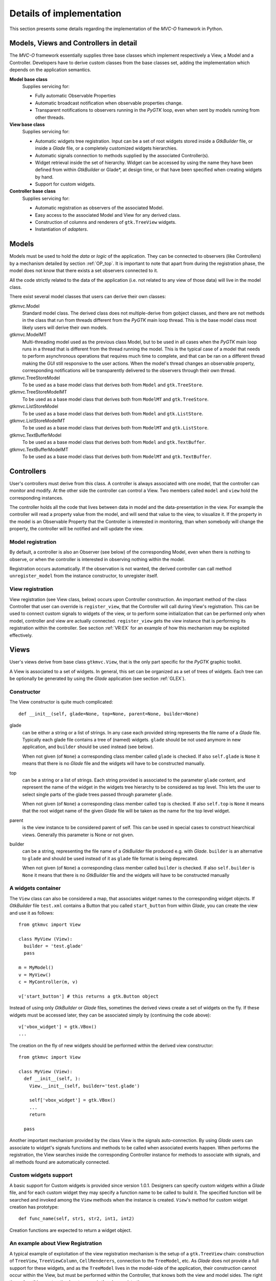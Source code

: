 Details of implementation
=========================

This section presents some details regarding the implementation of the
*MVC-O* framework in Python.

Models, Views and Controllers in detail
---------------------------------------

The *MVC-O* framework essentially supplies three base classes which
implement respectively a View, a Model and a Controller. Developers
have to derive custom classes from the base classes set, adding the
implementation which depends on the application semantics.

**Model base class**
   Supplies servicing for:

   * Fully automatic Observable Properties 

   * Automatic broadcast notification when observable properties
     change.

   * Transparent notifications to observers running in the *PyGTK*
     loop, even when sent by models running from other threads.

**View base class**
   Supplies servicing for:

   * Automatic widgets tree registration. Input can be a set of
     root widgets stored inside a *GtkBuilder* file, or inside a
     *Glade* file, or a completely customized widgets hierarchies.
   * Automatic signals connection to methods supplied by the
     associated Controller(s).
   * Widget retrieval inside the set of hierarchy. Widget can be
     accessed by using the name they have been defined from within
     *GtkBuilder* or Glade*, at design time, or that have been
     specified when creating widgets by hand.
   * Support for custom widgets.

**Controller base class**
   Supplies servicing for:

   * Automatic registration as observers of the associated Model.
   * Easy access to the associated Model and View for any derived
     class.
   * Construction of columns and renderers of
     ``gtk.TreeView`` widgets.
   * Instantiation of *adapters*.


.. _MODELS:

Models
------

Models must be used to hold the *data* or *logic* of the
application. They can be connected to observers (like Controllers) by
a mechanism detailed by section :ref:`OP_top`.  It is important to note
that apart from during the registration phase, the model does not know
that there exists a set observers connected to it.

All the code strictly related to the data of the application (i.e. not
related to any view of those data) will live in the model class. 

There exist several model classes that users can derive their own
classes:

gtkmvc.Model
   Standard model class. The derived class does not
   multiple-derive from gobject classes, and there are not methods in
   the class that run from threads different from the *PyGTK* main loop
   thread. This is the base model class most likely users will derive
   their own models.
 
gtkmvc.ModelMT
   Multi-threading model used as the previous
   class Model, but to be used in all cases when the *PyGTK* main loop
   runs in a thread that is different from the thread running the
   model. This is the typical case of a model that needs to perform
   asynchronous operations that requires much time to complete, and
   that can be ran on a different thread making the *GUI* still
   responsive to the user actions. When the model's thread changes an
   observable property, corresponding notifications will be
   transparently delivered to the observers through their own thread.
 
gtkmvc.TreeStoreModel
   To be used as a base model class that
   derives both from ``Model`` and ``gtk.TreeStore``.
 
gtkmvc.TreeStoreModelMT
   To be used as a base model class that
   derives both from ``ModelMT`` and ``gtk.TreeStore``.
 
gtkmvc.ListStoreModel
   To be used as a base model class that
   derives both from ``Model`` and ``gtk.ListStore``.
 
gtkmvc.ListStoreModelMT
   To be used as a base model class that
   derives both from ``ModelMT`` and ``gtk.ListStore``. 
 
gtkmvc.TextBufferModel
   To be used as a base model class that
   derives both from ``Model`` and ``gtk.TextBuffer``.
 
gtkmvc.TextBufferModelMT
   To be used as a base model class that
   derives both from ``ModelMT`` and ``gtk.TextBuffer``.



Controllers
-----------

User's controllers must derive from this class. A controller is
always associated with one model, that the controller can
monitor and modify. At the other side the controller can control a
View.  Two members called ``model`` and ``view`` hold the
corresponding instances.

The controller holds all the code that lives between data in model and
the data-presentation in the view. For example the controller will
read a property value from the model, and will send that value to the
view, to visualize it.  If the property in the model is an Observable
Property that the Controller is interested in monitoring, than when
somebody will change the property, the controller will be notified and
will update the view.


Model registration
^^^^^^^^^^^^^^^^^^

By default, a controller is also an Observer (see below) of the
corresponding Model, even when there is nothing to observe, or when
the controller is interested in observing nothing within the model.

Registration occurs automatically. If the observation is not wanted,
the derived controller can call method ``unregister_model``
from the instance constructor, to unregister itself.


.. _VR:D:

View registration
^^^^^^^^^^^^^^^^^

View registration (see View class, below) occurs upon Controller
construction. An important method of the class Controller that user
can override is ``register_view``, that the Controller will
call during View's registration. This can be used to connect custom
signals to widgets of the view, or to perform some initialization
that can be performed only when model, controller and view are
actually connected.  ``register_view`` gets the view
instance that is performing its registration within the
controller. See section :ref:`VR:EX` for an example of how this
mechanism may be exploited effectively.

Views
-----

User's views derive from base class ``gtkmvc.View``, that is
the only part specific for the *PyGTK* graphic toolkit.

A View is associated to a set of widgets. In general, this set
can be organized as a set of trees of widgets. Each tree can be
optionally be generated by using the *Glade* application 
(see section :ref:`GLEX`). 


Constructor
^^^^^^^^^^^

The View constructor is quite much complicated: ::

 def __init__(self, glade=None, top=None, parent=None, builder=None)


glade
   can be either a string or a list of strings. In any case each
   provided string represents the file name of a *Glade*
   file. Typically each glade file contains a tree of (named)
   widgets.  ``glade`` should be not used anymore in new
   application, and ``builder`` should be used instead (see below).
    
   When not given (of ``None``) a corresponding class member
   called ``glade`` is checked. If also ``self.glade``
   is ``None`` it means that there is no *Glade* file and the
   widgets will have to be constructed manually.
  
top
   can be a string or a list of strings.  Each string
   provided is associated to the parameter ``glade`` content,
   and represent the name of the widget in the widgets tree
   hierarchy to be considered as top level. This lets the user to
   select single parts of the glade trees passed through parameter
   ``glade``.
 
   When not given (of ``None``) a corresponding class member
   called ``top`` is checked. If also ``self.top`` is
   ``None`` it means that the root widget name of the given
   *Glade* file will be taken as the name for the top level widget.

parent
   is the view instance to be considered parent of
   self. This can be used in special cases to construct hiearchical
   views. Generally this parameter is None or not given.

builder
   can be a string, representing the file name of a *GtkBuilder*
   file produced e.g. with *Glade*. ``builder`` is an alternative
   to ``glade`` and should be used instead of it as ``glade`` file
   format is being deprecated.

   When not given (of ``None``) a corresponding class member
   called ``builder`` is checked. If also ``self.builder``
   is ``None`` it means that there is no *GtkBuilder* file and the
   widgets will have to be constructed manually

.. _VIEW:MANUAL:

A widgets container
^^^^^^^^^^^^^^^^^^^

The ``View`` class can also be considered a map, that associates
widget names to the corresponding widget objects. If *GtkBuilder*
file ``test.xml`` contains a Button that you called
``start_button`` from within *Glade*, you can create the view and
use it as follows: ::

 from gtkmvc import View
 
 class MyView (View):
   builder = 'test.glade'
   pass 
 
 m = MyModel()
 v = MyView()
 c = MyController(m, v)
 
 v['start_button'] # this returns a gtk.Button object


Instead of using only *GtkBuilder* or *Glade* files, sometimes the
derived views create a set of widgets on the fly. If these widgets
must be accessed later, they can be associated simply by
(continuing the code above): ::

 v['vbox_widget'] = gtk.VBox()
 ...

The creation on the fly of new widgets should be performed within
the derived view constructor: ::


 from gtkmvc import View
 
 class MyView (View):
   def __init__(self, ):
     View.__init__(self, builder='test.glade')
 
     self['vbox_widget'] = gtk.VBox()
     ...
     return
 
   pass 



Another important mechanism provided by the class View is the signals
auto-connection. By using *Glade* users can associate to widget's
signals functions and methods to be called when associated events
happen. When performs the registration, the View searches inside the
corresponding Controller instance for methods to associate with
signals, and all methods found are automatically connected.


Custom widgets support
^^^^^^^^^^^^^^^^^^^^^^

A basic support for Custom widgets is provided since version 1.0.1.
Designers can specify custom widgets within a *Glade* file, and for
each custom widget they may specify a function name to be called to
build it. The specified function will be searched and invoked among
the ``View`` methods when the instance is
created. ``View``'s method for custom widget creation
has prototype: ::

 def func_name(self, str1, str2, int1, int2)

Creation functions are expected to return a widget object.

.. _VR:EX:

An example about View Registration
^^^^^^^^^^^^^^^^^^^^^^^^^^^^^^^^^^

A typical example of exploitation of the view registration mechanism
is the setup of a ``gtk.TreeView`` chain: construction of
``TreeView``, ``TreeViewColumn``,
``CellRenderers``, connection to the ``TreeModel``, etc.
As *Glade* does not provide a full support for these widgets, and as
the ``TreeModel`` lives in the model-side of the application,
their construction cannot occur within the View, but must be performed
within the Controller, that knows both the view and model sides. The
right time when this construction has to occur is the view
registration.

The idea is to have a ``TreeView`` showing an integer and a
string in two separated columns from a ``gtk.ListStore``.

Now suppose you created a project in *Glade* that contains a window,
some menus and other accessories, and a ``TreeView`` whose
properties are set in *Glade* in a comfortable manner (see figure
:ref:`fig:VR`).

.. _fig:VR:

.. figure:: images/treeview.png
   :width: 15 cm
   :align: center

   Designing a ``TreeView`` by means of *Glade*

In the example, the ``TreeView`` has been called
``tv_main``, and after View creation the widget will be
available with that name. ::

 from gtkmvc import View
 
 class MyView (View):
   def __init__(self):
     View.__init__(self, 'test.glade')
     #...
     return
   pass 


The ``ListStore`` is of course not contained in the view, but
it is created and stored in the Model. If the model had to be also a
``ListStore`` (i.e.  derived from it) ``MyModel`` had to
derive from ``gtkmvc.ListStoreModel`` instead of
``Model``. To keep things easier, Has--A relationship is
chosen. ::

 from gtkmvc import Model
 import gtk
 import gobject
 
 class MyModel (Model):
   def __init__(self):
     Model.__init__(self)
 
     self.list = gtk.ListStore(gobject.TYPE_INT, gobject.TYPE_STRING)
     return
   pass 

The controller has the responsibility of connecting the
``TreeView`` and the ``ListStore``, and it creates
columns and renderers as well. Construction must occur after View has
been created. More precisely, the ideal time is during
view-registration. ::

 from gtkmvc import Controller
 import gtk

 class MyCtrl (Controller):
 
   def register_view(self, view):
     tv = self.view['tv_main']    
     tv.set_model(self.model.list) # sets the model
 
     # creates the columns
     cell = gtk.CellRendererText()
     col = gtk.TreeViewColumn('Int', cell, text=0)
     tv.append_column(col)
 
     cell = gtk.CellRendererText()
     col = gtk.TreeViewColumn('String', cell, text=1)
     tv.append_column(col)
 
     # registers any treeview-related signals...
     return
 
   pass # end of class 

